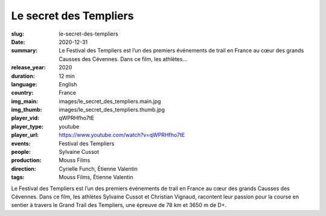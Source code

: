 Le secret des Templiers
#######################

:slug: le-secret-des-templiers
:date: 2020-12-31
:summary: Le Festival des Templiers est l’un des premiers événements de trail en France au cœur des grands Causses des Cévennes. Dans ce film, les athlètes...
:release_year: 2020
:duration: 12 min
:language: English
:country: France
:img_main: images/le_secret_des_templiers.main.jpg
:img_thumb: images/le_secret_des_templiers.thumb.jpg
:player_vid: qWPRHfho7tE
:player_type: youtube
:player_url: https://www.youtube.com/watch?v=qWPRHfho7tE
:events: Festival des Templiers
:people: Sylvaine Cussot
:production: Mouss Films
:direction: Cyrielle Funch, Étienne Valentin
:tags: Mouss Films, Étienne Valentin

Le Festival des Templiers est l’un des premiers événements de trail en France au cœur des grands Causses des Cévennes. Dans ce film, les athlètes Sylvaine Cussot et Christian Vignaud, racontent leur passion pour la course en sentier à travers le Grand Trail des Templiers, une épreuve de 78 km et 3650 m de D+.
